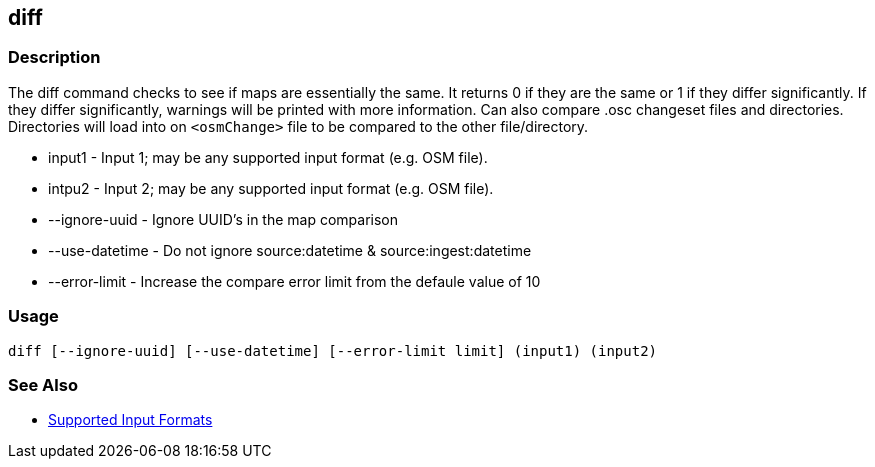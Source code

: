 [[diff]]
== diff

=== Description

The +diff+ command checks to see if maps are essentially the same. It returns 0 if they are the same or 1 if they differ
significantly. If they differ significantly, warnings will be printed with more information.  Can also compare .osc changeset
files and directories.  Directories will load into on `<osmChange>` file to be compared to the other file/directory.

* +input1+          - Input 1; may be any supported input format (e.g. OSM file).
* +intpu2+          - Input 2; may be any supported input format (e.g. OSM file).
* +--ignore-uuid+   - Ignore UUID's in the map comparison
* +--use-datetime+  - Do not ignore source:datetime & source:ingest:datetime
* +--error-limit+   - Increase the compare error limit from the defaule value of 10

=== Usage

--------------------------------------
diff [--ignore-uuid] [--use-datetime] [--error-limit limit] (input1) (input2)
--------------------------------------

=== See Also

* https://github.com/ngageoint/hootenanny/blob/master/docs/user/SupportedDataFormats.asciidoc#applying-changes-1[Supported Input Formats]

